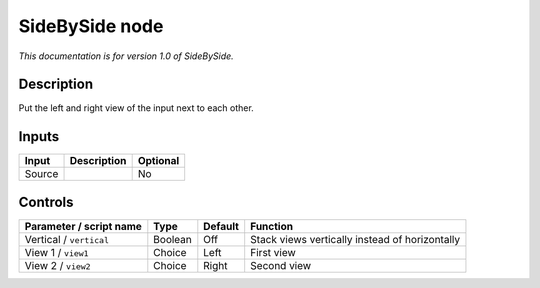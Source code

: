 .. _net.sf.openfx.sideBySidePlugin:

SideBySide node
===============

|pluginIcon| 

*This documentation is for version 1.0 of SideBySide.*

Description
-----------

Put the left and right view of the input next to each other.

Inputs
------

+----------+---------------+------------+
| Input    | Description   | Optional   |
+==========+===============+============+
| Source   |               | No         |
+----------+---------------+------------+

Controls
--------

.. tabularcolumns:: |>{\raggedright}p{0.2\columnwidth}|>{\raggedright}p{0.06\columnwidth}|>{\raggedright}p{0.07\columnwidth}|p{0.63\columnwidth}|

.. cssclass:: longtable

+---------------------------+-----------+-----------+--------------------------------------------------+
| Parameter / script name   | Type      | Default   | Function                                         |
+===========================+===========+===========+==================================================+
| Vertical / ``vertical``   | Boolean   | Off       | Stack views vertically instead of horizontally   |
+---------------------------+-----------+-----------+--------------------------------------------------+
| View 1 / ``view1``        | Choice    | Left      | First view                                       |
+---------------------------+-----------+-----------+--------------------------------------------------+
| View 2 / ``view2``        | Choice    | Right     | Second view                                      |
+---------------------------+-----------+-----------+--------------------------------------------------+

.. |pluginIcon| image:: net.sf.openfx.sideBySidePlugin.png
   :width: 10.0%
